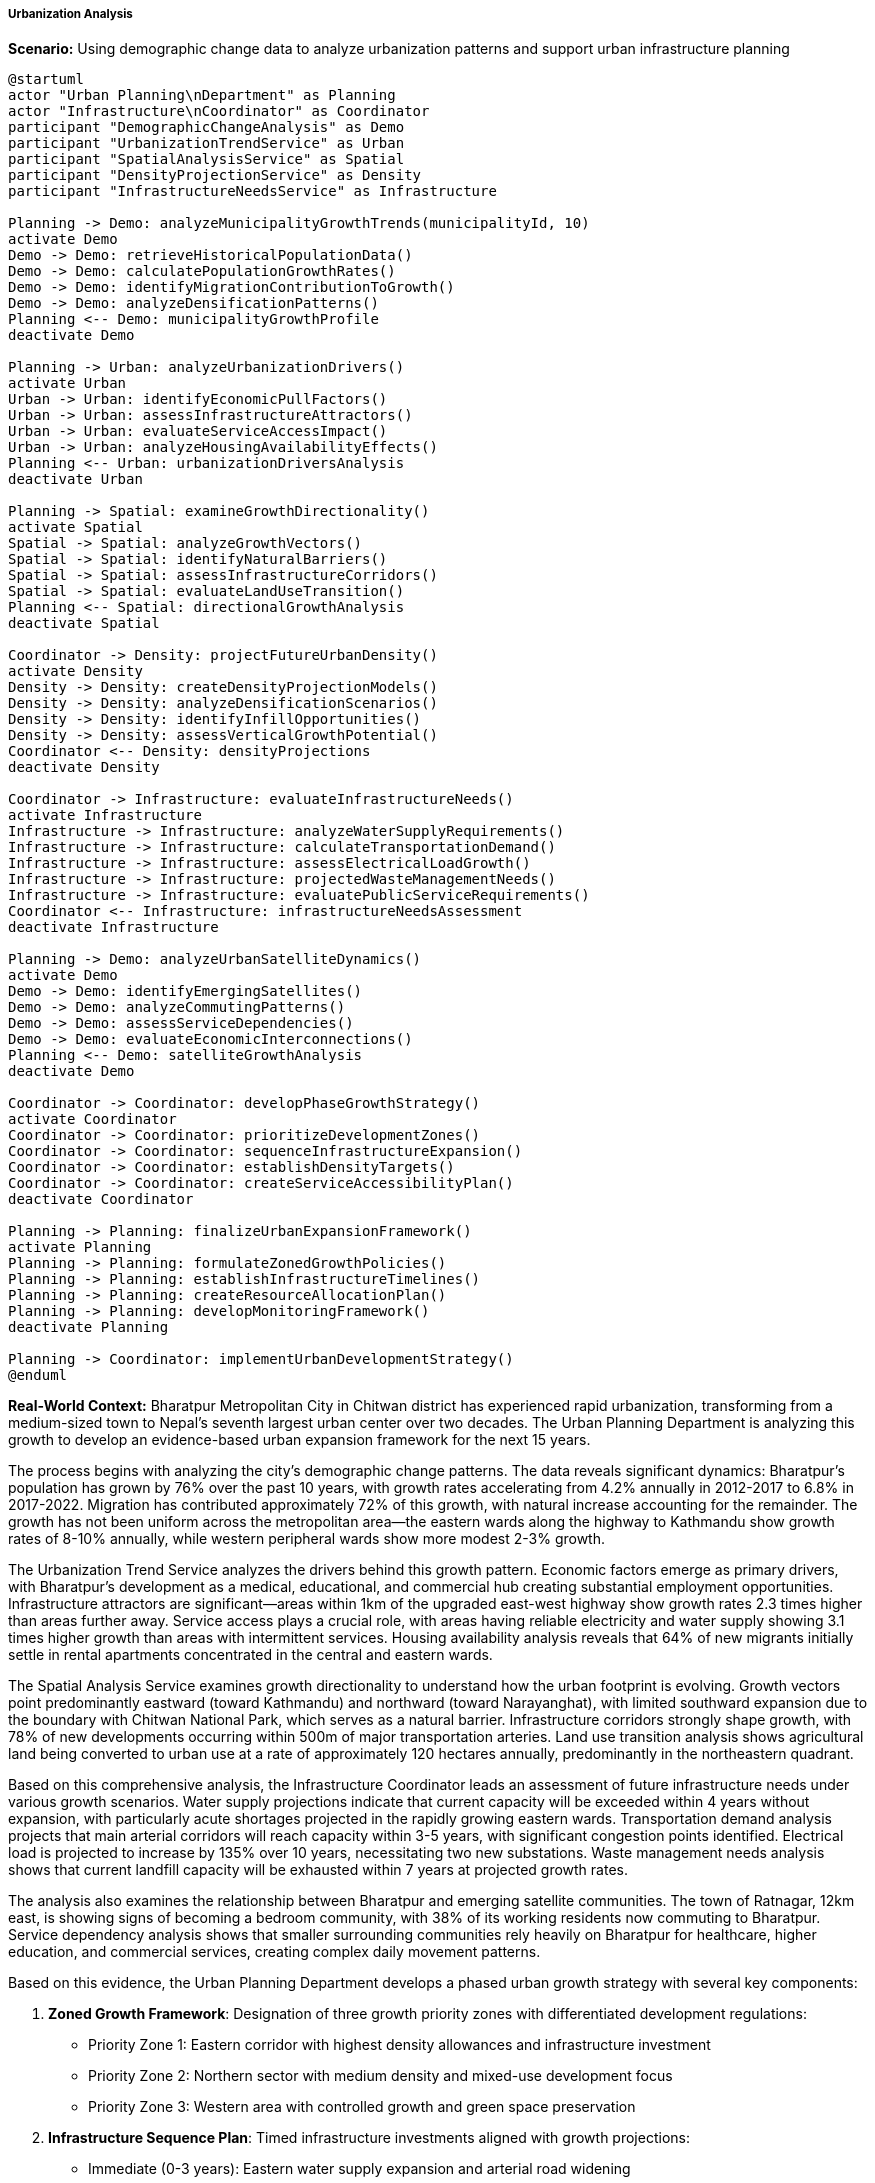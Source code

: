 ===== Urbanization Analysis

*Scenario:* Using demographic change data to analyze urbanization patterns and support urban infrastructure planning

[plantuml]
----
@startuml
actor "Urban Planning\nDepartment" as Planning
actor "Infrastructure\nCoordinator" as Coordinator
participant "DemographicChangeAnalysis" as Demo
participant "UrbanizationTrendService" as Urban
participant "SpatialAnalysisService" as Spatial
participant "DensityProjectionService" as Density
participant "InfrastructureNeedsService" as Infrastructure

Planning -> Demo: analyzeMunicipalityGrowthTrends(municipalityId, 10)
activate Demo
Demo -> Demo: retrieveHistoricalPopulationData()
Demo -> Demo: calculatePopulationGrowthRates()
Demo -> Demo: identifyMigrationContributionToGrowth()
Demo -> Demo: analyzeDensificationPatterns()
Planning <-- Demo: municipalityGrowthProfile
deactivate Demo

Planning -> Urban: analyzeUrbanizationDrivers()
activate Urban
Urban -> Urban: identifyEconomicPullFactors()
Urban -> Urban: assessInfrastructureAttractors()
Urban -> Urban: evaluateServiceAccessImpact()
Urban -> Urban: analyzeHousingAvailabilityEffects()
Planning <-- Urban: urbanizationDriversAnalysis
deactivate Urban

Planning -> Spatial: examineGrowthDirectionality()
activate Spatial
Spatial -> Spatial: analyzeGrowthVectors()
Spatial -> Spatial: identifyNaturalBarriers()
Spatial -> Spatial: assessInfrastructureCorridors()
Spatial -> Spatial: evaluateLandUseTransition()
Planning <-- Spatial: directionalGrowthAnalysis
deactivate Spatial

Coordinator -> Density: projectFutureUrbanDensity()
activate Density
Density -> Density: createDensityProjectionModels()
Density -> Density: analyzeDensificationScenarios()
Density -> Density: identifyInfillOpportunities()
Density -> Density: assessVerticalGrowthPotential()
Coordinator <-- Density: densityProjections
deactivate Density

Coordinator -> Infrastructure: evaluateInfrastructureNeeds()
activate Infrastructure
Infrastructure -> Infrastructure: analyzeWaterSupplyRequirements()
Infrastructure -> Infrastructure: calculateTransportationDemand()
Infrastructure -> Infrastructure: assessElectricalLoadGrowth()
Infrastructure -> Infrastructure: projectedWasteManagementNeeds()
Infrastructure -> Infrastructure: evaluatePublicServiceRequirements()
Coordinator <-- Infrastructure: infrastructureNeedsAssessment
deactivate Infrastructure

Planning -> Demo: analyzeUrbanSatelliteDynamics()
activate Demo
Demo -> Demo: identifyEmergingSatellites()
Demo -> Demo: analyzeCommutingPatterns()
Demo -> Demo: assessServiceDependencies()
Demo -> Demo: evaluateEconomicInterconnections()
Planning <-- Demo: satelliteGrowthAnalysis
deactivate Demo

Coordinator -> Coordinator: developPhaseGrowthStrategy()
activate Coordinator
Coordinator -> Coordinator: prioritizeDevelopmentZones()
Coordinator -> Coordinator: sequenceInfrastructureExpansion()
Coordinator -> Coordinator: establishDensityTargets()
Coordinator -> Coordinator: createServiceAccessibilityPlan()
deactivate Coordinator

Planning -> Planning: finalizeUrbanExpansionFramework()
activate Planning
Planning -> Planning: formulateZonedGrowthPolicies()
Planning -> Planning: establishInfrastructureTimelines()
Planning -> Planning: createResourceAllocationPlan()
Planning -> Planning: developMonitoringFramework()
deactivate Planning

Planning -> Coordinator: implementUrbanDevelopmentStrategy()
@enduml
----

*Real-World Context:*
Bharatpur Metropolitan City in Chitwan district has experienced rapid urbanization, transforming from a medium-sized town to Nepal's seventh largest urban center over two decades. The Urban Planning Department is analyzing this growth to develop an evidence-based urban expansion framework for the next 15 years.

The process begins with analyzing the city's demographic change patterns. The data reveals significant dynamics: Bharatpur's population has grown by 76% over the past 10 years, with growth rates accelerating from 4.2% annually in 2012-2017 to 6.8% in 2017-2022. Migration has contributed approximately 72% of this growth, with natural increase accounting for the remainder. The growth has not been uniform across the metropolitan area—the eastern wards along the highway to Kathmandu show growth rates of 8-10% annually, while western peripheral wards show more modest 2-3% growth.

The Urbanization Trend Service analyzes the drivers behind this growth pattern. Economic factors emerge as primary drivers, with Bharatpur's development as a medical, educational, and commercial hub creating substantial employment opportunities. Infrastructure attractors are significant—areas within 1km of the upgraded east-west highway show growth rates 2.3 times higher than areas further away. Service access plays a crucial role, with areas having reliable electricity and water supply showing 3.1 times higher growth than areas with intermittent services. Housing availability analysis reveals that 64% of new migrants initially settle in rental apartments concentrated in the central and eastern wards.

The Spatial Analysis Service examines growth directionality to understand how the urban footprint is evolving. Growth vectors point predominantly eastward (toward Kathmandu) and northward (toward Narayanghat), with limited southward expansion due to the boundary with Chitwan National Park, which serves as a natural barrier. Infrastructure corridors strongly shape growth, with 78% of new developments occurring within 500m of major transportation arteries. Land use transition analysis shows agricultural land being converted to urban use at a rate of approximately 120 hectares annually, predominantly in the northeastern quadrant.

Based on this comprehensive analysis, the Infrastructure Coordinator leads an assessment of future infrastructure needs under various growth scenarios. Water supply projections indicate that current capacity will be exceeded within 4 years without expansion, with particularly acute shortages projected in the rapidly growing eastern wards. Transportation demand analysis projects that main arterial corridors will reach capacity within 3-5 years, with significant congestion points identified. Electrical load is projected to increase by 135% over 10 years, necessitating two new substations. Waste management needs analysis shows that current landfill capacity will be exhausted within 7 years at projected growth rates.

The analysis also examines the relationship between Bharatpur and emerging satellite communities. The town of Ratnagar, 12km east, is showing signs of becoming a bedroom community, with 38% of its working residents now commuting to Bharatpur. Service dependency analysis shows that smaller surrounding communities rely heavily on Bharatpur for healthcare, higher education, and commercial services, creating complex daily movement patterns.

Based on this evidence, the Urban Planning Department develops a phased urban growth strategy with several key components:

1. **Zoned Growth Framework**: Designation of three growth priority zones with differentiated development regulations:
   - Priority Zone 1: Eastern corridor with highest density allowances and infrastructure investment
   - Priority Zone 2: Northern sector with medium density and mixed-use development focus
   - Priority Zone 3: Western area with controlled growth and green space preservation

2. **Infrastructure Sequence Plan**: Timed infrastructure investments aligned with growth projections:
   - Immediate (0-3 years): Eastern water supply expansion and arterial road widening
   - Medium-term (4-7 years): Northern electrical substation and waste management facility
   - Long-term (8-15 years): Satellite town connectivity improvements and transit corridors

3. **Densification Strategy**: Policies to promote efficient land use:
   - Increased height allowances in central areas with 5-7 story development permission
   - Incentives for infill development on underutilized parcels
   - Transit-oriented development nodes at key transportation junctions

4. **Service Accessibility Framework**: Mandates to ensure equitable growth:
   - Service provision requirements for new developments
   - Targeted upgrading for underserved existing areas
   - Mobile service delivery for emerging peripheral communities

5. **Satellite Town Relationships**: Coordinated development with emerging satellite communities:
   - Transportation corridor preservation between settlements
   - Service-sharing agreements with neighboring municipalities
   - Complementary economic development planning

The plan establishes monitoring metrics including population density by zone, infrastructure capacity utilization, service access equity measures, and land use transition rates. These metrics will be tracked continuously using the demographic change analysis capabilities of the Digital Profile system, allowing for adaptive management as urbanization continues.

This evidence-based approach enables Bharatpur to anticipate infrastructure needs before they become critical, direct growth toward suitable areas, and develop in a more orderly and efficient manner than the organic sprawl that characterized Nepal's earlier urbanization.

===== Special Considerations for Nepal's Urbanization Context

The urbanization analysis incorporates several considerations specific to Nepal's urban development context:

1. **Disaster Risk Integration**: Analysis of how urbanization intersects with seismic and flood vulnerability, particularly relevant in Nepal's hazard-prone context

2. **Agricultural Land Preservation**: Special attention to the tension between urban expansion and preserving the productive agricultural land of the Terai region, critical for food security

3. **Cultural Heritage Protection**: Identification of traditional settlement patterns and cultural sites requiring preservation amidst rapid urbanization

4. **Tourism Infrastructure Needs**: Analysis of how growing tourism (a key economic driver in many Nepali towns) shapes infrastructure requirements

5. **Remittance-Fueled Construction**: Examination of how overseas remittances drive housing construction patterns, a significant factor in Nepal's urban expansion

By incorporating these contextual factors, the demographic change analysis becomes a powerful tool for planning urbanization in Nepal's unique development context, helping cities grow while addressing country-specific challenges and opportunities.
